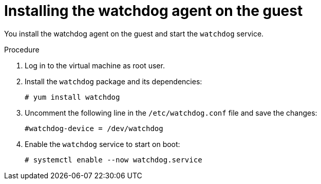 // Module included in the following assemblies:
//
// * virt/support/monitoring/virt-monitoring-vm-health.adoc

:_mod-docs-content-type: PROCEDURE
[id="virt-installing-watchdog-agent_{context}"]
= Installing the watchdog agent on the guest

You install the watchdog agent on the guest and start the `watchdog` service.

.Procedure

. Log in to the virtual machine as root user.

. Install the `watchdog` package and its dependencies:
+
[source,terminal]
----
# yum install watchdog
----

. Uncomment the following line in the `/etc/watchdog.conf` file and save the changes:
+
[source,terminal]
----
#watchdog-device = /dev/watchdog
----

. Enable the `watchdog` service to start on boot:

+
[source,terminal]
----
# systemctl enable --now watchdog.service
----
